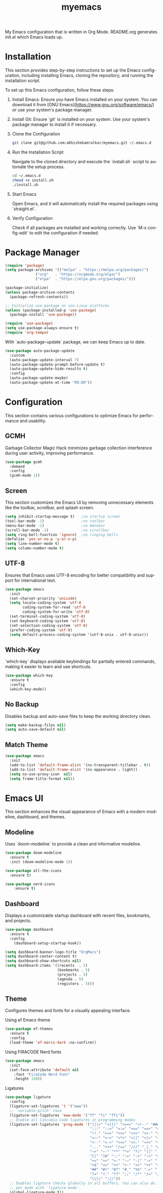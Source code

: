 #+STARTUP: overview
#+TITLE: myemacs
#+CREATOR: abhishek anand amralkar
#+LANGUAGE: en
#+OPTIONS: num:nil
#+ATTR_HTML: :style margin-left: auto; margin-right: auto;
#+PROPERTY: header-args:emacs-lisp :tangle ./init.el :mkdirp yes
#+auto_tangle: t

[[https://www.gnu.org/licenses/gpl-3.0][https://img.shields.io/badge/License-GPL%20v3-blue.svg]]

My Emacs configuration that is written in Org Mode. README.org generates init.el which Emacs loads up.

[[./images/emacs.png]]

* Installation
This section provides step-by-step instructions to set up the Emacs configuration, including installing Emacs, cloning the repository, and running the installation script.

To set up this Emacs configuration, follow these steps:

1. Install Emacs: Ensure you have Emacs installed on your system. You can download it from [GNU Emacs](https://www.gnu.org/software/emacs/) or use your system's package manager.

2. Install Git: Ensure `git` is installed on your system. Use your system's package manager to install it if necessary.

3. Clone the Configuration

   #+begin_src sh
   git clone git@github.com:abhishekamralkar/myemacs.git ~/.emacs.d
   #+end_src

4. Run the Installation Script

   Navigate to the cloned directory and execute the `install.sh` script to automate the setup process.

   #+begin_src sh
   cd ~/.emacs.d
   chmod +x install.sh
   ./install.sh
   #+end_src

5. Start Emacs

   Open Emacs, and it will automatically install the required packages using `straight.el`.

6. Verify Configuration

   Check if all packages are installed and working correctly.
   Use `M-x config-edit` to edit the configuration if needed.

* Package Manager

  #+begin_src emacs-lisp
  (require 'package)
  (setq package-archives '(("melpa" . "https://melpa.org/packages/")
  			    ("org"   . "https://orgmode.org/elpa/")
  			    ("elpa"  . "https://elpa.gnu.org/packages/")))

  (package-initialize)
  (unless package-archive-contents 
    (package-refresh-contents))

  ;; Initialize use-package on non-Linux platforms
  (unless (package-installed-p 'use-package)
    (package-install 'use-package))

  (require 'use-package)
  (setq use-package-always-ensure t)
  (require 'org-tempo)
#+end_src

With `auto-package-update` package, we can keep Emacs up to date.

#+begin_src emacs-lisp
(use-package auto-package-update
  :custom
  (auto-package-update-interval 7)
  (auto-package-update-prompt-before-update t)
  (auto-package-update-hide-results t)
  :config
  (auto-package-update-maybe)
  (auto-package-update-at-time "09:00"))
#+end_src

* Configuration

This section contains various configurations to optimize Emacs for performance and usability.

** GCMH
Garbage Collector Magic Hack minimizes garbage collection interference during user activity, improving performance.

#+begin_src emacs-lisp
(use-package gcmh
  :demand
  :config
  (gcmh-mode 1))
#+end_src

** Screen

This section customizes the Emacs UI by removing unnecessary elements like the toolbar, scrollbar, and splash screen.

#+begin_src emacs-lisp
(setq inhibit-startup-message t)   ;no startup screen
(tool-bar-mode -1)                 ;no toolbar
(menu-bar-mode -1)                 ;no menubar
(scroll-bar-mode -1)               ;no scrollbar
(setq ring-bell-function 'ignore)  ;no ringing bells
(defalias 'yes-or-no-p 'y-or-n-p)
(setq line-number-mode t)
(setq column-number-mode t)
#+end_src

** UTF-8

Ensures that Emacs uses UTF-8 encoding for better compatibility and support for international text.

#+begin_src emacs-lisp
(use-package emacs
  :init
  (set-charset-priority 'unicode)
  (setq locale-coding-system 'utf-8
        coding-system-for-read 'utf-8
        coding-system-for-write 'utf-8)
  (set-terminal-coding-system 'utf-8)
  (set-keyboard-coding-system 'utf-8)
  (set-selection-coding-system 'utf-8)
  (prefer-coding-system 'utf-8)
  (setq default-process-coding-system '(utf-8-unix . utf-8-unix)))
#+end_src

** Which-Key

`which-key` displays available keybindings for partially entered commands, making it easier to learn and use shortcuts.

#+begin_src emacs-lisp
(use-package which-key
  :ensure t
  :config
  (which-key-mode))
#+end_src

** No Backup

Disables backup and auto-save files to keep the working directory clean.

#+begin_src emacs-lisp
(setq make-backup-files nil)
(setq auto-save-default nil)
#+end_src

** Match Theme

#+begin_src emacs-lisp
(use-package emacs
  :init
  (add-to-list 'default-frame-alist '(ns-transparent-titlebar . t))
  (add-to-list 'default-frame-alist '(ns-appearance . light))
  (setq ns-use-proxy-icon  nil)
  (setq frame-title-format nil))
#+end_src

* Emacs UI

This section enhances the visual appearance of Emacs with a modern modeline, dashboard, and themes.

** Modeline

Uses `doom-modeline` to provide a clean and informative modeline.

#+begin_src emacs-lisp
(use-package doom-modeline
  :ensure t
  :init (doom-modeline-mode 1))
#+end_src

#+begin_src emacs-lisp
(use-package all-the-icons
  :ensure t)
#+end_src

#+begin_src emacs-lisp
(use-package nerd-icons
    :ensure t)
#+end_src

** Dashboard

Displays a customizable startup dashboard with recent files, bookmarks, and projects.

#+begin_src emacs-lisp
(use-package dashboard
  :ensure t
  :config
    (dashboard-setup-startup-hook))
#+end_src

#+begin_src emacs-lisp
(setq dashboard-banner-logo-title "OrgMacs")
(setq dashboard-center-content t)
(setq dashboard-show-shortcuts nil)
(setq dashboard-items '((recents  . 5)
                        (bookmarks . 5)
                        (projects . 5)
                        (agenda . 5)
                        (registers . 5)))
#+end_src

** Theme

Configures themes and fonts for a visually appealing interface.

Using ef Emacs theme 

#+begin_src emacs-lisp
    (use-package ef-themes
      :ensure t
      :config
      (load-theme 'ef-maris-dark :no-confirm))
#+end_src

Using FIRACODE Nerd fonts

#+begin_src emacs-lisp
(use-package emacs
  :init
  (set-face-attribute 'default nil 
    :font "FiraCode Nerd Font" 
    :height 120))
#+end_src

Ligatures

#+begin_src emacs-lisp
(use-package ligature
  :config
  (ligature-set-ligatures 't '("www"))
  ;; `variable-pitch' face
  (ligature-set-ligatures 'eww-mode '("ff" "fi" "ffi"))
  ;; Enable all Cascadia Code ligatures in programming modes
  (ligature-set-ligatures 'prog-mode '("|||>" "<|||" "<==>" "<!--" "####" "~~>" "***" "||=" "||>"
                                       ":::" "::=" "=:=" "===" "==>" "=!=" "=>>" "=<<" "=/=" "!=="
                                       "!!." ">=>" ">>=" ">>>" ">>-" ">->" "->>" "-->" "---" "-<<"
                                       "<~~" "<~>" "<*>" "<||" "<|>" "<$>" "<==" "<=>" "<=<" "<->"
                                       "<--" "<-<" "<<=" "<<-" "<<<" "<+>" "</>" "###" "#_(" "..<"
                                       "..." "+++" "/==" "///" "_|_" "www" "&&" "^=" "~~" "~@" "~="
                                       "~>" "~-" "**" "*>" "*/" "||" "|}" "|]" "|=" "|>" "|-" "{|"
                                       "[|" "]#" "::" ":=" ":>" ":<" "$>" "==" "=>" "!=" "!!" ">:"
                                       ">=" ">>" ">-" "-~" "-|" "->" "--" "-<" "<~" "<*" "<|" "<:"
                                       "<$" "<=" "<>" "<-" "<<" "<+" "</" "#{" "#[" "#:" "#=" "#!"
                                       "##" "#(" "#?" "#_" "%%" ".=" ".-" ".." ".?" "+>" "++" "?:"
                                       "?=" "?." "??" ";;" "/*" "/=" "/>" "//" "__" "~~" "(*" "*)"
                                       "\\\\" "://"))
  ;; Enables ligature checks globally in all buffers. You can also do it
  ;; per mode with `ligature-mode'.
  (global-ligature-mode t))
#+end_src

* Custom

This section includes custom functions and keybindings to personalize the Emacs experience.

** Reload

Defines a function to reload the configuration file.

#+begin_src emacs-lisp
(defun config-reload ()
  (interactive)
  (find-file "~/.emacs.d/init.el"))  
#+end_src

** Edit

Defines a function to open the configuration file for editing.

#+begin_src emacs-lisp
(defun config-edit ()
  (interactive)
  (find-file "~/.emacs.d/emacs.org"))
#+end_src

** Bindings

Custom keybindings for navigation and frequently used commands.

#+begin_src emacs-lisp
(global-set-key (kbd "M-<up>") 'beginning-of-buffer)
(global-set-key (kbd "M-<down>") 'end-of-buffer)
(global-set-key (kbd "C-c c") 'org-capture)
(global-set-key (kbd "C-c r") 'config-reload)
(global-set-key (kbd "C-c e") 'config-edit)
#+end_src

** Suppress Warning

Suppresses unnecessary warnings to reduce distractions.

#+begin_src emacs-lisp
(setq warning-minimum-level :emergency)
#+end_src

** Auto-Save

Configures auto-save settings to prevent data loss.

#+begin_src emacs-lisp
(setq auto-save-default t)
;; Set the interval between auto-saves based on time (in seconds)
(setq auto-save-timeout 10)  ;; Save every 20 seconds of idle time
#+end_src

** Auto-Refresh-Dired

Enables automatic refreshing of Dired buffers to reflect file changes.

#+begin_src emacs-lisp
(global-auto-revert-mode 1)
;; Also auto refresh dired, but be quiet about it
(setq global-auto-revert-non-file-buffers t)
(setq auto-revert-verbose nil)
#+end_src

** MacOS keybinding

#+begin_src emacs-lisp
(use-package emacs
  :init
  (when (eq system-type 'darwin)
    (setq mac-command-modifier 'super)
    (setq mac-option-modifier nil)
    (setq mac-control-modifier nil)))
#+end_src

#+begin_src emacs-lisp
  (use-package emacs
    :init
    (setq-default fill-column 80)
    (set-face-attribute 'fill-column-indicator nil
                        :foreground "#717C7C" ; katana-gray
                        :background "transparent")
    (global-display-fill-column-indicator-mode 1))
#+end_src

* Tools

This section includes tools and packages to enhance productivity, such as syntax checking, snippet management, and Git integration.

** Show Parens

Highlights matching parentheses for better code readability.

#+begin_src emacs-lisp
(show-paren-mode 1)
#+end_src

** Rainbow Delimiter

Colors parentheses and other delimiters to improve code structure visibility.

#+begin_src emacs-lisp
(use-package rainbow-delimiters
   :ensure t
   :init
   (add-hook 'prog-mode-hook #'rainbow-delimiters-mode))   
#+end_src

** Flycheck

Provides real-time syntax checking for multiple programming languages.

#+begin_src emacs-lisp
(use-package flycheck
  :init (global-flycheck-mode))
#+end_src

** Yasnippet

Manages code snippets for faster coding.

#+begin_src emacs-lisp
(use-package yasnippet
   :ensure t
   :config
     (use-package yasnippet-snippets
       :ensure t)
     (yas-reload-all))
#+end_src

** Magit

A powerful Git client for Emacs.

#+begin_src emacs-lisp
(use-package magit
  :ensure t
  :bind ("C-x g" . magit))

(use-package sqlite3
  :ensure t)
  
(use-package forge
  :ensure t
  :after magit)
#+end_src

** Projectile

Simplifies project management and navigation.

#+begin_src emacs-lisp
(use-package projectile
   :ensure t
   :init
     (projectile-mode 1))
#+end_src

** fzf

Integrates fuzzy file searching into Emacs.

#+begin_src emacs-lisp
(use-package fzf
  :bind
  :config
  (setq fzf/args "-x --color bw --print-query --margin=1,0 --no-hscroll"
        fzf/executable "fzf"
        fzf/git-grep-args "-i --line-number %s"
        fzf/grep-command "grep -nrH"
        fzf/position-bottom t
        fzf/window-height 15))
#+end_src

** Exec Path From Shell

Ensures that Emacs inherits the correct environment variables from the shell.

#+begin_src emacs-lisp
(use-package exec-path-from-shell
  :ensure t
  :config
  (when (memq window-system '(mac ns x))
    (exec-path-from-shell-initialize)))
#+end_src

** Electric

Enables automatic pairing of brackets and quotes.

#+begin_src emacs-lisp
(use-package electric
  :ensure t
  :config
  (electric-pair-mode 1))
#+end_src

** Company

Provides context-aware autocompletion.

#+begin_src emacs-lisp
(use-package company
  :ensure t
  :init
  (add-hook 'after-init-hook 'global-company-mode)
  :config
  (setq company-idle-delay 0.2
        company-minimum-prefix-length 1
        company-show-numbers t
        company-tooltip-align-annotations t
        company-tooltip-flip-when-above t))
#+end_src

** Helm

Enhances navigation and command execution with fuzzy matching.

#+begin_src emacs-lisp
(use-package helm
   :ensure t
   :bind
    ("C-x C-f" . 'helm-find-files)
    ("C-x C-b" . 'helm-buffers-list)
    ("M-x" . 'helm-M-x)
   :config
    (defun orgmacs/helm-hide-minibuffer ()
      (when (with-helm-buffer helm-echo-input-in-header-line)
        (let ((ov (make-overlay (point-min) (point-max) nil nil t)))
          (overlay-put ov 'window (selected-window))
          (overlay-put ov 'face
                       (let ((bg-color (face-background 'default nil)))
                         `(:background ,bg-color :foreground ,bg-color)))
          (setq-local cursor-type nil))))
    (add-hook 'helm-minibuffer-set-up-hook 'orgmacs/helm-hide-minibuffer)
    (setq helm-autoresize-max-height 0
          helm-autoresize-min-height 40
          helm-M-x-fuzzy-match t
          helm-buffers-fuzzy-matching t
          helm-recentf-fuzzy-match t
          helm-semantic-fuzzy-match t
          helm-imenu-fuzzy-match t
          helm-split-window-in-side-p nil
          helm-move-to-line-cycle-in-source nil
          helm-ff-search-library-in-sexp t
          helm-scroll-amount 8 
          helm-echo-input-in-header-line t)
    :init
    (helm-mode 1))

(helm-autoresize-mode 1)
(define-key helm-find-files-map (kbd "C-b") 'helm-find-files-up-one-level)
(define-key helm-find-files-map (kbd "C-f") 'helm-execute-persistent-action)
#+end_src

** Eglot

Integrates language server protocol (LSP) support for better programming language features.

#+begin_src emacs-lisp
(use-package eglot
  :ensure t
  :defer t
  :hook
  (go-mode . eglot-ensure)
  (python-mode . eglot-ensure))
#+end_src

** Treesitter

Enables advanced syntax highlighting and code parsing.

#+begin_src emacs-lisp
(use-package tree-sitter
  :hook ((python-mode . tree-sitter-mode)
           (python-mode . tree-sitter-hl-mode)
           (go-mode . tree-sitter-mode)
           (go-mode . tree-sitter-hl-mode)
           (rust-mode . tree-sitter-mode)
           (rust-mode . tree-sitter-hl-mode)))

(use-package tree-sitter-langs
  :ensure t
  :after tree-sitter)
#+end_src

** RG

#+begin_src emacs-lisp
(use-package rg
  :general
  (leader-keys
    "f" '(rg-menu :which-key "find")))
#+end_src

* Languages

This section provides language-specific configurations for Python, Go, Rust, and more.

** Python

Configures Python development with LSP, virtual environments, and formatting tools.

Install python-lsp server.

#+begin_src sh
  pip3 install --user "python-language-server[all]"   
  pip3 install -U setuptools
  pip3 install pyright or
  snap install pyright --classic
#+end_src

*** pyright

#+begin_src emacs-lisp
(use-package lsp-pyright
  :hook
  (python-mode . (lambda ()
                   (require 'lsp-pyright)
                   (lsp-deferred))))
#+end_src

*** pyenv

Strongly recommend to use python virtualenv to python work properly in emacs.

Assuming venvs are installed here ~/.venvs

Learn about setting python virtual env below

https://blog.fredrikmeyer.net/2020/08/26/emacs-python-venv.html

https://ddavis.io/posts/emacs-python-lsp

You can use M-x pyvenv-activate to activate specific venv

#+begin_src emacs-lisp
(use-package pyvenv
  :ensure t
  :init
  (setenv "WORKON_HOME" "~/.venvs/")
  :config
  ;; (pyvenv-mode t)

  ;; Set correct Python interpreter
  (setq pyvenv-post-activate-hooks
        (list (lambda ()
                (setq python-shell-interpreter (concat pyvenv-virtual-env "bin/python")))))
  (setq pyvenv-post-deactivate-hooks
        (list (lambda ()
                (setq python-shell-interpreter "python3")))))
#+end_src

*** formatting

#+begin_src emacs-lisp
(use-package blacken
  :init
  (setq-default blacken-fast-unsafe t)
  (setq-default blacken-line-length 80))
#+end_src

*** python-mode

#+begin_src emacs-lisp
(use-package python-mode
  :hook
  (python-mode . pyvenv-mode)
  (python-mode . flycheck-mode)
  (python-mode . company-mode)
  (python-mode . blacken-mode)
  (python-mode . yas-minor-mode)
  :custom
  ;; NOTE: Set these if Python 3 is called "python3" on your system!
  (python-shell-interpreter "python3")
  :config)
#+end_src

** Golang

Sets up Go development with `gopls` and other tools.

If you see error gopls not able to find module in your workspace 

#+begin_src sh
M-x lsp-describe-session
M-x lsp-workspace-folders-remove
M-x lsp-workspace-folders-add
#+end_src

#+begin_src sh
# GO Path
export GOROOT=/usr/local/go
export GOPATH=$HOME/Code/go
export PATH=$PATH:$GOROOT/bin:$GOPATH/bin
#+end_src

Install go packages and gopls 

#+begin_src sh
go install github.com/nsf/gocode@latest
go install github.com/rogpeppe/godef@latest
go install golang.org/x/tools/cmd/goimports@latest
go install golang.org/x/tools/gopls@latest
go install golang.org/x/tools/cmd/godoc@latest
go install golang.org/x/lint/golint@latest
#+end_src

#+begin_src emacs-lisp
(use-package go-mode
    :ensure t)
#+end_src

#+begin_src emacs-lisp
(setq exec-path (append exec-path '("/usr/local/go/bin/go")))
#+end_src

#+begin_src emacs-lisp
(setq gofmt-command "goimports")
(add-hook 'before-save-hook 'gofmt-before-save)
#+end_src

** Clojure

Configures Clojure development with `cider` and `clj-refactor`.

#+begin_src emacs-lisp
(use-package clojure-mode
   :defer t
   :ensure t)

(use-package cider
  :ensure t)

(use-package clj-refactor
  :ensure t
  :config
  (add-hook 'clojure-mode-hook (lambda ()
                                (clj-refactor-mode 1)
                                ))
  (cljr-add-keybindings-with-prefix "C-c C-m")
  (setq cljr-warn-on-eval nil)
   :bind ("C-c '" . hydra-cljr-help-menu/body))   
#+end_src

** Bash

Enhances shell scripting with autocompletion and syntax checking.

#+begin_src emacs-lisp
(add-hook 'shell-mode-hook 'yas-minor-mode)
(add-hook 'shell-mode-hook 'flycheck-mode)
(add-hook 'shell-mode-hook 'company-mode)

(defun shell-mode-company-init ()
  (setq-local company-backends '((company-shell
                                  company-shell-env
                                  company-etags
                                  company-dabbrev-code))))

(use-package company-shell
  :ensure t
  :config
    (require 'company)
    (add-hook 'shell-mode-hook 'shell-mode-company-init))
#+end_src

#+begin_src emacs-lisp
(add-hook 'emacs-lisp-mode-hook 'eldoc-mode)
(add-hook 'emacs-lisp-mode-hook 'yas-minor-mode)
(add-hook 'emacs-lisp-mode-hook 'company-mode)

(use-package slime
  :ensure t
  :config
  (setq inferior-lisp-program "/usr/bin/sbcl")
  (setq slime-contribs '(slime-fancy)))

(use-package slime-company
  :ensure t
  :init
    (require 'company)
    (slime-setup '(slime-fancy slime-company)))
#+end_src

** Rust

Configures Rust development with `rust-mode` and `cargo`.

#+begin_src emacs-lisp
  (use-package rust-mode
    :ensure t
    :hook
    (rust-mode . eglot-ensure)
    :config
    (setq rust-format-on-save t))

  (use-package cargo
    :ensure t
    :hook (rust-mode . cargo-minor-mode))

#+end_src

* Org-Mode

This section enhances `org-mode` with custom bullets, visual improvements, and additional settings.

** Org Bullets

Replaces default bullets with visually appealing symbols.

#+begin_src emacs-lisp
(use-package org-bullets
    :hook (org-mode . org-bullets-mode)
    :custom
    (org-bullets-bullet-list '("◉" "○" "●" "○" "●" "○" "●")))
#+end_src

** Common Setting

Includes general settings for `org-mode`, such as ellipsis and fontification.

Some common setting

#+begin_src emacs-lisp
(setq org-ellipsis " ")
(setq org-src-fontify-natively t)
(setq org-src-tab-acts-natively t)
(setq org-confirm-babel-evaluate nil)
(setq org-export-with-smart-quotes t)
(setq org-src-window-setup 'current-window)
(add-hook 'org-mode-hook 'org-indent-mode)
#+end_src

** Line Wrap

Enables visual line wrapping in `org-mode`.

Wrap a line

#+begin_src emacs-lisp
(add-hook 'org-mode-hook
   (lambda ()
   (visual-line-mode 1)))
#+end_src

** Diminish

Hides minor mode indicators in the modeline to reduce clutter.

#+begin_src emacs-lisp
(use-package diminish
    :ensure t
    :init
    (diminish 'which-key-mode)
    (diminish 'linum-relative-mode)
    (diminish 'hungry-delete-mode)
    (diminish 'visual-line-mode)
    (diminish 'subword-mode)
    (diminish 'beacon-mode)
    (diminish 'irony-mode)
    (diminish 'page-break-lines-mode)
    (diminish 'auto-revert-mode)
    (diminish 'rainbow-delimiters-mode)
    (diminish 'rainbow-mode)
    (diminish 'yas-minor-mode)
    (diminish 'flycheck-mode)
    (diminish 'helm-mode))  
#+end_src

* Infrastructure

This section includes configurations for working with JSON, YAML, Docker, Kubernetes, and Terraform files.

** Json

Configures `json-mode` for editing JSON files.

#+begin_src emacs-lisp
(use-package json-mode
   :ensure t
   :config
   (customize-set-variable 'json-mode-hook
                               (lambda ()
                                   (setq tab-width 2))))
#+end_src

** Yaml

Adds support for YAML files with `yaml-mode`.

#+begin_src emacs-lisp 
(use-package yaml-mode
  :ensure t)
#+end_src

** Docker

Provides tools for managing Docker containers and images.

#+begin_src emacs-lisp
(use-package docker
  :ensure t
  :bind (("C-c d c" . docker-containers)
         ("C-c d i" . docker-images)))
#+end_src

** Dockerfile

Adds syntax highlighting for Dockerfiles.

#+begin_src emacs-lisp
(use-package dockerfile-mode
      :ensure t)
#+end_src

** Kubernetes

Configures tools for managing Kubernetes resources.

#+begin_src emacs-lisp
(use-package kubernetes
  :ensure t
  :commands (kubernetes-overview))
#+end_src

#+begin_src emacs-lisp 
(use-package k8s-mode
  :ensure t
  :hook (k8s-mode . yas-minor-mode))
#+end_src

** Terraform

Adds support for editing Terraform configuration files.

#+begin_src emacs-lisp 
(use-package terraform-mode
  :ensure t)
#+end_src

* File Management

This section enhances file management in Emacs with Dired and related packages.

#+begin_src emacs-lisp

(use-package dired
  :ensure nil
  :commands (dired dired-jump)
  :bind (("C-x C-j" . dired-jump))
  :custom ((dired-listing-switches "-agho --group-directories-first")))

(use-package dired-single
  :commands (dired dired-jump))

(use-package all-the-icons-dired
  :hook (dired-mode . all-the-icons-dired-mode))

(use-package dired-open
  :commands (dired dired-jump)
  :config
  ;; Doesn't work as expected!
  ;;(add-to-list 'dired-open-functions #'dired-open-xdg t)
  (setq dired-open-extensions '(("png" . "feh")
                                ("mkv" . "mpv"))))

(use-package dired-hide-dotfiles
  :hook (dired-mode . dired-hide-dotfiles-mode))

#+end_src
